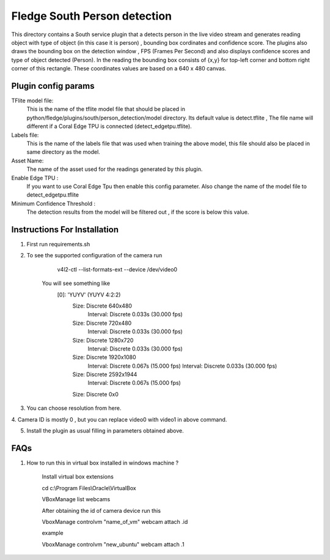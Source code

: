 ************************************
Fledge South Person detection
************************************

This directory contains a South service plugin that a detects person  in the live
video stream and generates reading object with type of object (in this case  it is  person) , bounding box cordinates and confidence score.
The plugins also draws the bounding box on the detection window , FPS (Frames Per Second) and also displays confidence scores and type of object detected (Person).
In the reading the bounding box consists
of {x,y} for top-left corner and bottom right
corner of this rectangle. These coordinates values are based on a 640 x 480 canvas.

---------------------
Plugin config params
---------------------

TFlite model file:
        This is the name of the tflite model file that should be placed in
        python/fledge/plugins/south/person_detection/model directory. Its default value is detect.tflite , The file name will different if a Coral  Edge TPU is connected (detect_edgetpu.tflite).

Labels file:
        This is the name of the labels file that was used when training the above
        model, this file should also be placed in same directory as the model.

Asset Name:
        The name of the asset used for the readings generated by this plugin.

Enable Edge TPU :
        If you want to use Coral Edge Tpu then enable this config parameter. Also
        change the name of the model file to detect_edgetpu.tflite
Minimum Confidence Threshold :
        The detection results from the model will be filtered out , if the score is
        below this value.


-------------------------------
Instructions For Installation
-------------------------------

1. First run requirements.sh
2. To see the supported configuration of the camera run

        v4l2-ctl --list-formats-ext --device /dev/video0

    You will see something like
        [0]: 'YUYV' (YUYV 4:2:2)
                Size: Discrete 640x480
                        Interval: Discrete 0.033s (30.000 fps)
                Size: Discrete 720x480
                        Interval: Discrete 0.033s (30.000 fps)
                Size: Discrete 1280x720
                        Interval: Discrete 0.033s (30.000 fps)
                Size: Discrete 1920x1080
                        Interval: Discrete 0.067s (15.000 fps)
                        Interval: Discrete 0.033s (30.000 fps)
                Size: Discrete 2592x1944
                        Interval: Discrete 0.067s (15.000 fps)
                Size: Discrete 0x0
3. You can choose resolution from here.

4. Camera ID is mostly 0 , but you can replace video0 with video1
in above command.

5. Install the plugin as usual filling in parameters obtained above.

-------------------------
FAQs
-------------------------

1. How to run this in virtual box installed in windows  machine ?

    Install virtual box extensions

    cd c:\\Program Files\\Oracle\\VirtualBox

    VBoxManage list webcams

    After obtaining the id of camera device  run this

    VboxManage controlvm "name_of_vm" webcam attach .id

    example

    VboxManage controlvm "new_ubuntu" webcam attach .1







